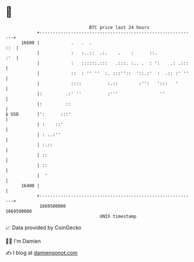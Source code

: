 * 👋

#+begin_example
                                   BTC price last 24 hours                    
               +------------------------------------------------------------+ 
         16600 |            .   .  .                                    ::  | 
               |            :   :..::  .:.    .    :      ::.           :'  | 
               |            :   ::::::.:::   .:::. :.. .  : ':    .: .:::   | 
               |            ::  : '' ''  :. :::''::  '::.:'  :  .:: :' ''   | 
               |            ::::          :.::        :'':   ':::   '       | 
               |:         .:' ''          :'''                ''            | 
               |:         ::                                                | 
   $ USD       |':      :::'                                                | 
               | :    ::'                                                   | 
               | : ..:''                                                    | 
               | :.::                                                       | 
               | ::                                                         | 
               | ::                                                         | 
               |  '                                                         | 
         16400 |                                                            | 
               +------------------------------------------------------------+ 
                1669500000                                        1669590000  
                                       UNIX timestamp                         
#+end_example
📈 Data provided by CoinGecko

🧑‍💻 I'm Damien

✍️ I blog at [[https://www.damiengonot.com][damiengonot.com]]
